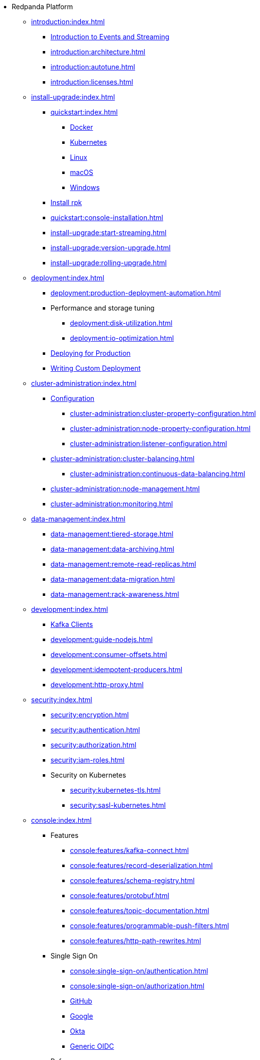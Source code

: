 - Redpanda Platform
** xref:introduction:index.adoc[]
*** xref:introduction:intro-to-events.adoc[Introduction to Events and Streaming]
*** xref:introduction:architecture.adoc[]
*** xref:introduction:autotune.adoc[]
*** xref:introduction:licenses.adoc[]
** xref:install-upgrade:index.adoc[]
*** xref:quickstart:index.adoc[]
**** xref:quickstart:quick-start-docker.adoc[Docker]
**** xref:quickstart:kubernetes-qs-dev.adoc[Kubernetes]
**** xref:quickstart:quick-start-linux.adoc[Linux]
**** xref:quickstart:quick-start-macos.adoc[macOS]
**** xref:quickstart:quick-start-windows.adoc[Windows]
*** xref:quickstart:rpk-install.adoc[Install rpk]
*** xref:quickstart:console-installation.adoc[]
*** xref:install-upgrade:start-streaming.adoc[]
*** xref:install-upgrade:version-upgrade.adoc[]
*** xref:install-upgrade:rolling-upgrade.adoc[]
** xref:deployment:index.adoc[]
*** xref:deployment:production-deployment-automation.adoc[]
*** Performance and storage tuning
**** xref:deployment:disk-utilization.adoc[]
**** xref:deployment:io-optimization.adoc[]
*** xref:deployment:production-deployment.adoc[Deploying for Production]
*** xref:deployment:custom-deployment.adoc[Writing Custom Deployment]
** xref:cluster-administration:index.adoc[]
*** xref:cluster-administration:configuration.adoc[Configuration]
**** xref:cluster-administration:cluster-property-configuration.adoc[]
**** xref:cluster-administration:node-property-configuration.adoc[]
**** xref:cluster-administration:listener-configuration.adoc[]
*** xref:cluster-administration:cluster-balancing.adoc[]
**** xref:cluster-administration:continuous-data-balancing.adoc[]
*** xref:cluster-administration:node-management.adoc[]
*** xref:cluster-administration:monitoring.adoc[]
** xref:data-management:index.adoc[]
*** xref:data-management:tiered-storage.adoc[]
*** xref:data-management:data-archiving.adoc[]
*** xref:data-management:remote-read-replicas.adoc[]
*** xref:data-management:data-migration.adoc[]
*** xref:data-management:rack-awareness.adoc[]
** xref:development:index.adoc[]
*** xref:development:kafka-clients.adoc[Kafka Clients]
*** xref:development:guide-nodejs.adoc[]
*** xref:development:consumer-offsets.adoc[]
*** xref:development:idempotent-producers.adoc[]
*** xref:development:http-proxy.adoc[]
** xref:security:index.adoc[]
*** xref:security:encryption.adoc[]
*** xref:security:authentication.adoc[]
*** xref:security:authorization.adoc[]
*** xref:security:iam-roles.adoc[]
*** Security on Kubernetes
**** xref:security:kubernetes-tls.adoc[]
**** xref:security:sasl-kubernetes.adoc[]
** xref:console:index.adoc[]
*** Features
**** xref:console:features/kafka-connect.adoc[]
**** xref:console:features/record-deserialization.adoc[]
**** xref:console:features/schema-registry.adoc[]
**** xref:console:features/protobuf.adoc[]
**** xref:console:features/topic-documentation.adoc[]
**** xref:console:features/programmable-push-filters.adoc[]
**** xref:console:features/http-path-rewrites.adoc[]
*** Single Sign On
**** xref:console:single-sign-on/authentication.adoc[]
**** xref:console:single-sign-on/authorization.adoc[]
**** xref:console:single-sign-on/identity-providers/github.adoc[GitHub]
**** xref:console:single-sign-on/identity-providers/google.adoc[Google]
**** xref:console:single-sign-on/identity-providers/okta.adoc[Okta]
**** xref:console:single-sign-on/identity-providers/generic-oidc.adoc[Generic OIDC]
*** Reference
**** xref:console:reference/config.adoc[]
**** xref:console:reference/role-bindings.adoc[]
**** xref:console:reference/docker-compose.adoc[]
** xref:reference:index.adoc[]
*** xref:reference:cluster-properties.adoc[]
*** xref:reference:tunable-properties.adoc[]
*** xref:reference:node-properties.adoc[]
*** xref:reference:node-configuration-sample.adoc[]
*** xref:reference:api-reference.adoc[]
*** xref:reference:rpk/index.adoc[]
**** xref:reference:rpk/rpk-commands.adoc[]
**** xref:reference:rpk/rpk-acl/rpk-acl.adoc[]
***** xref:reference:rpk/rpk-acl/rpk-acl-create.adoc[]
***** xref:reference:rpk/rpk-acl/rpk-acl-delete.adoc[]
***** xref:reference:rpk/rpk-acl/rpk-acl-user.adoc[]
****** xref:reference:rpk/rpk-acl/rpk-acl-user.adoc[]
****** xref:reference:rpk/rpk-acl/rpk-acl-user-create.adoc[]
****** xref:reference:rpk/rpk-acl/rpk-acl-user-delete.adoc[]
****** xref:reference:rpk/rpk-acl/rpk-acl-user-list.adoc[]
**** xref:reference:rpk/rpk-cluster/rpk-cluster.adoc[]
***** xref:reference:rpk/rpk-cluster/rpk-cluster-config.adoc[]
****** xref:reference:rpk/rpk-cluster/rpk-cluster-config-edit.adoc[]
****** xref:reference:rpk/rpk-cluster/rpk-cluster-config-export.adoc[]
****** xref:reference:rpk/rpk-cluster/rpk-cluster-config-force-reset.adoc[]
****** xref:reference:rpk/rpk-cluster/rpk-cluster-config-get.adoc[]
****** xref:reference:rpk/rpk-cluster/rpk-cluster-config-import.adoc[]
****** xref:reference:rpk/rpk-cluster/rpk-cluster-config-lint.adoc[]
****** xref:reference:rpk/rpk-cluster/rpk-cluster-config-set.adoc[]
****** xref:reference:rpk/rpk-cluster/rpk-cluster-config-status.adoc[]
***** xref:reference:rpk/rpk-cluster/rpk-cluster-health.adoc[]
***** xref:reference:rpk/rpk-cluster/rpk-cluster-license.adoc[]
****** xref:reference:rpk/rpk-cluster/rpk-cluster-license-info.adoc[]
****** xref:reference:rpk/rpk-cluster/rpk-cluster-license-set.adoc[]
***** xref:reference:rpk/rpk-cluster/rpk-cluster-logdirs.adoc[]
******* xref:reference:rpk/rpk-cluster/rpk-cluster-logdirs-describe.adoc[]
***** xref:reference:rpk/rpk-cluster/rpk-cluster-maintenance.adoc[]
****** xref:reference:rpk/rpk-cluster/rpk-cluster-maintenance-disable.adoc[]
****** xref:reference:rpk/rpk-cluster/rpk-cluster-maintenance-enable.adoc[]
****** xref:reference:rpk/rpk-cluster/rpk-cluster-maintenance-status.adoc[]
***** xref:reference:rpk/rpk-cluster/rpk-cluster-metadata.adoc[]
***** xref:reference:rpk/rpk-cluster/rpk-cluster-partitions.adoc[]
****** xref:reference:rpk/rpk-cluster/rpk-cluster-partitions-balancer-status.adoc[]
****** xref:reference:rpk/rpk-cluster/rpk-cluster-partitions-movement-cancel.adoc[]
**** xref:reference:rpk/rpk-container/rpk-container.adoc[]
***** xref:reference:rpk/rpk-container/rpk-container.adoc[]
***** xref:reference:rpk/rpk-container/rpk-container-purge.adoc[]
***** xref:reference:rpk/rpk-container/rpk-container-start.adoc[]
***** xref:reference:rpk/rpk-container/rpk-container-stop.adoc[]
**** xref:reference:rpk/rpk-debug/rpk-debug.adoc[]
***** xref:reference:rpk/rpk-debug/rpk-debug-bundle.adoc[]
**** xref:reference:rpk/rpk-generate/rpk-generate.adoc[]
***** xref:reference:rpk/rpk-generate/rpk-generate-grafana-dashboard.adoc[]
***** xref:reference:rpk/rpk-generate/rpk-generate-prometheus-config.adoc[]
***** xref:reference:rpk/rpk-generate/rpk-generate-shell-completion.adoc[]
**** xref:reference:rpk/rpk-group/rpk-group.adoc[]
***** xref:reference:rpk/rpk-group/rpk-group-delete.adoc[]
***** xref:reference:rpk/rpk-group/rpk-group-describe.adoc[]
***** xref:reference:rpk/rpk-group/rpk-group-list.adoc[]
***** xref:reference:rpk/rpk-group/rpk-group-seek.adoc[]
**** xref:reference:rpk/rpk-help.adoc[]
**** xref:reference:rpk/rpk-iotune.adoc[]
**** xref:reference:rpk/rpk-plugin/rpk-plugin.adoc[]
***** xref:reference:rpk/rpk-plugin/rpk-plugin-list.adoc[]
***** xref:reference:rpk/rpk-plugin/rpk-plugin-uninstall.adoc[]
***** xref:reference:rpk/rpk-plugin/rpk-plugin-install.adoc[]
**** xref:reference:rpk/rpk-redpanda/rpk-redpanda.adoc[]
***** xref:reference:rpk/rpk-redpanda/rpk-redpanda-admin.adoc[]
****** xref:reference:rpk/rpk-redpanda/rpk-redpanda-admin-brokers.adoc[]
******* xref:reference:rpk/rpk-redpanda/rpk-redpanda-admin-brokers-decommission.adoc[]
******* xref:reference:rpk/rpk-redpanda/rpk-redpanda-admin-brokers-list.adoc[]
******* xref:reference:rpk/rpk-redpanda/rpk-redpanda-admin-brokers-recommission.adoc[]
****** xref:reference:rpk/rpk-redpanda/rpk-redpanda-admin-config.adoc[]
******* xref:reference:rpk/rpk-redpanda/rpk-redpanda-admin-config-log-level-set.adoc[]
******* xref:reference:rpk/rpk-redpanda/rpk-redpanda-admin-config-log-level.adoc[]
******* xref:reference:rpk/rpk-redpanda/rpk-redpanda-admin-config-print.adoc[]
****** xref:reference:rpk/rpk-redpanda/rpk-redpanda-admin-partitions.adoc[]
******* xref:reference:rpk/rpk-redpanda/rpk-redpanda-admin-partitions.adoc[]
******* xref:reference:rpk/rpk-redpanda/rpk-redpanda-admin-partitions-list.adoc[]
***** xref:reference:rpk/rpk-redpanda/rpk-redpanda-check.adoc[]
***** xref:reference:rpk/rpk-redpanda/rpk-redpanda-config.adoc[]
****** xref:reference:rpk/rpk-redpanda/rpk-redpanda-config-bootstrap.adoc[]
****** xref:reference:rpk/rpk-redpanda/rpk-redpanda-config-init.adoc[]
****** xref:reference:rpk/rpk-redpanda/rpk-redpanda-config-set.adoc[]
***** xref:reference:rpk/rpk-redpanda/rpk-redpanda-mode.adoc[]
***** xref:reference:rpk/rpk-redpanda/rpk-redpanda-start.adoc[]
***** xref:reference:rpk/rpk-redpanda/rpk-redpanda-stop.adoc[]
***** xref:reference:rpk/rpk-redpanda/rpk-redpanda-tune.adoc[]
****** xref:reference:rpk/rpk-redpanda/rpk-redpanda-tune.adoc[]
****** xref:reference:rpk/rpk-redpanda/rpk-redpanda-tune-list.adoc[]
**** xref:reference:rpk/rpk-topic/rpk-topic.adoc[]
***** xref:reference:rpk/rpk-topic/rpk-topic-add-partitions.adoc[]
***** xref:reference:rpk/rpk-topic/rpk-topic-alter-config.adoc[]
***** xref:reference:rpk/rpk-topic/rpk-topic-consume.adoc[]
***** xref:reference:rpk/rpk-topic/rpk-topic-create.adoc[]
***** xref:reference:rpk/rpk-topic/rpk-topic-delete.adoc[]
***** xref:reference:rpk/rpk-topic/rpk-topic-describe.adoc[]
***** xref:reference:rpk/rpk-topic/rpk-topic-list.adoc[]
***** xref:reference:rpk/rpk-topic/rpk-topic-produce.adoc[]
**** xref:reference:rpk/rpk-version.adoc[]
**** xref:reference:rpk/rpk-wasm/rpk-wasm.adoc[]
***** xref:reference:rpk/rpk-wasm/rpk-wasm-deploy.adoc[]
***** xref:reference:rpk/rpk-wasm/rpk-wasm-generate.adoc[]
***** xref:reference:rpk/rpk-wasm/rpk-wasm-remove.adoc[]
*** xref:reference:redpanda-operator/index.adoc[]
**** Install
***** xref:reference:redpanda-operator/kubernetes-qs-local-access.adoc[]
***** xref:reference:redpanda-operator/kubernetes-qs-minikube.adoc[]
***** xref:reference:redpanda-operator/kubernetes-qs-cloud.adoc[]
**** Deploy
***** xref:reference:redpanda-operator/kubernetes-connectivity.adoc[]
***** xref:reference:redpanda-operator/kubernetes-external-connect.adoc[]
***** xref:reference:redpanda-operator/kubernetes-additional-config.adoc[]
***** xref:reference:redpanda-operator/arbitrary-configuration.adoc[]
**** Security
***** xref:reference:redpanda-operator/security-kubernetes.adoc[]
***** xref:reference:redpanda-operator/tls-kubernetes.adoc[]
***** xref:reference:redpanda-operator/kubernetes-sasl.adoc[]
***** xref:reference:redpanda-operator/kubernetes-mtls.adoc[]
**** link:https://doc.crds.dev/github.com/vectorizedio/redpanda[Operator Custom Resource Definition (CRD)]
*** xref:reference:internal-metrics.adoc[]
*** link:https://github.com/redpanda-data/redpanda/releases[Release Notes]
** xref:labs:index.adoc[]
*** xref:labs:install-preview.adoc[]
*** xref:labs:data-transform.adoc[]
- Redpanda Cloud
** xref:cloud:dedicated-byoc.adoc[]
** xref:cloud:create-dedicated-cloud-cluster-aws.adoc[]
** xref:cloud:create-byoc-cluster-aws.adoc[]
** xref:cloud:vpc-peering.adoc[]
** xref:cloud:create-topic.adoc[]
** xref:cloud:managed-connectors/index.adoc[]
*** xref:cloud:managed-connectors/create-s3-sink-connector.adoc[]

